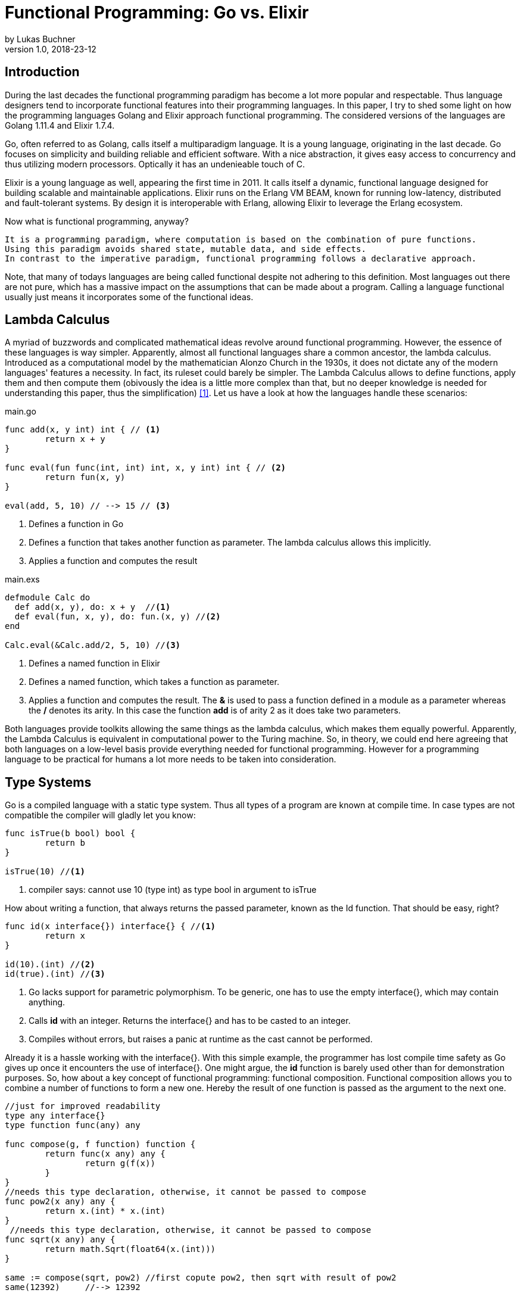 = Functional Programming: Go vs. Elixir
by Lukas Buchner
v1.0, 2018-23-12
:source-highlighter: rouge
:highlightjsdir: highlight
:stem:

== Introduction
During the last decades the functional programming paradigm has become a lot more popular and respectable. 
Thus language designers tend to incorporate functional features into their programming languages. 
In this paper, I try to shed some light on how the programming languages Golang and Elixir approach functional programming. 
The considered versions of the languages are Golang 1.11.4 and Elixir 1.7.4. +

Go, often referred to as Golang, calls itself a multiparadigm language. 
It is a young language, originating in the last decade. 
Go focuses on simplicity and building reliable and efficient software. 
With a nice abstraction, it gives easy access to concurrency and thus utilizing modern processors.
Optically it has an undenieable touch of C. 

Elixir is a young language as well, appearing the first time in 2011. 
It calls itself a dynamic, functional language designed for building scalable and maintainable applications. 
Elixir runs on the Erlang VM BEAM, known for running low-latency, distributed and fault-tolerant systems. 
By design it is interoperable with Erlang, allowing Elixir to leverage the Erlang ecosystem.

Now what is functional programming, anyway? 
----
It is a programming paradigm, where computation is based on the combination of pure functions. 
Using this paradigm avoids shared state, mutable data, and side effects. 
In contrast to the imperative paradigm, functional programming follows a declarative approach. 
----

Note, that many of todays languages are being called functional despite not adhering to this definition. 
Most languages out there are not pure, which has a massive impact on the assumptions that can be made about a program. 
Calling a language functional usually just means it incorporates some of the functional ideas.  

== Lambda Calculus
A myriad of buzzwords and complicated mathematical ideas revolve around functional programming. 
However, the essence of these languages is way simpler. 
Apparently, almost all functional languages share a common ancestor, the lambda calculus. 
Introduced as a computational model by the mathematician Alonzo Church in the 1930s, it does not dictate any of the modern languages' features a necessity. 
In fact, its ruleset could barely be simpler. 
The Lambda Calculus allows to define functions, apply them and then compute them (obivously the idea is a little more complex than that, but no deeper knowledge is needed for understanding this paper, thus the simplification) <<LC>>. Let us have a look at how the languages handle these scenarios:

.main.go
[source, go]
----

func add(x, y int) int { // <1>
	return x + y
}

func eval(fun func(int, int) int, x, y int) int { // <2>
	return fun(x, y)
}

eval(add, 5, 10) // --> 15 // <3>

----

<1> Defines a function in Go
<2> Defines a function that takes another function as parameter. The lambda calculus allows this implicitly.
<3> Applies a function and computes the result

.main.exs
[source, elixir]
----

defmodule Calc do
  def add(x, y), do: x + y  //<1>
  def eval(fun, x, y), do: fun.(x, y) //<2>
end

Calc.eval(&Calc.add/2, 5, 10) //<3>

----

<1> Defines a named function in Elixir
<2> Defines a named function, which takes a function as parameter. 
<3> Applies a function and computes the result. The *&* is used to pass a function defined in a module as a parameter whereas the */* denotes its arity. In this case the function *add* is of arity 2 as it does take two parameters.

Both languages provide toolkits allowing the same things as the lambda calculus, which makes them equally powerful. 
Apparently, the Lambda Calculus is equivalent in computational power to the Turing machine.  
So, in theory, we could end here agreeing that both languages on a low-level basis provide everything needed for functional programming. 
However for a programming language to be practical for humans a lot more needs to be taken into consideration.

== Type Systems

Go is a compiled language with a static type system. Thus all types of a program are known at compile time. In case types are not compatible the compiler will gladly let you know:

[source, go]
----

func isTrue(b bool) bool {
	return b
}

isTrue(10) //<1>
----

<1> compiler says: cannot use 10 (type int) as type bool in argument to isTrue

How about writing a function, that always returns the passed parameter, known as the Id function. That should be easy, right?

[source, go]
----
func id(x interface{}) interface{} { //<1>
	return x
}

id(10).(int) //<2>
id(true).(int) //<3>
----
<1> Go lacks support for parametric polymorphism. To be generic, one has to use the empty interface{}, which may contain anything.
<2> Calls *id* with an integer. Returns the interface{} and has to be casted to an integer. 
<3> Compiles without errors, but raises a panic at runtime as the cast cannot be performed. 

Already it is a hassle working with the interface{}. 
With this simple example, the programmer has lost compile time safety as Go gives up once it encounters the use of interface{}. 
One might argue, the *id* function is barely used other than for demonstration purposes. 
So, how about a key concept of functional programming: functional composition. 
Functional composition allows you to combine a number of functions to form a new one. 
Hereby the result of one function is passed as the argument to the next one.

[source, go]
----
//just for improved readability
type any interface{}
type function func(any) any

func compose(g, f function) function {
	return func(x any) any {
		return g(f(x))
	}
}
//needs this type declaration, otherwise, it cannot be passed to compose
func pow2(x any) any { 
	return x.(int) * x.(int)
}
 //needs this type declaration, otherwise, it cannot be passed to compose
func sqrt(x any) any {
	return math.Sqrt(float64(x.(int)))
}

same := compose(sqrt, pow2) //first copute pow2, then sqrt with result of pow2
same(12392)     //--> 12392
----

Here the problem becomes obvious. 
For being polymorph the compose function takes two functions that take *interface{}* as parameter. 
As a consequence, every function that strives to be composable has to adhere to the type signature with *interface{}*. 
This leads to the loss of compile-time safety a static type system provides. 
Furthermore, readability suffers as the empty interface{} by itself does not allow any reasoning about used types, which is fundamentally different to parametric polymorphism.
In fact, when writing Go this way the type system has become more of a burden than of actual use. +

Elixir uses different concepts than Go. 
It is a dynamically typed language, which means all types of a program are inferred by the runtime. 
Although it is dynamically typed, Elixir supports strict type checks for operators. 

.main.exs
[source, elixir]
----
hype = "Elixir is awesome"
awesomeness = 42
hype + awesomeness # This is an error
----

In this example two variables were defined, one of type string and other of type int. 
The *+* operator requires both sides to be of type int. 
This compiles with a warning, but will result in the following error at runtime: 

----
warning: this expression will fail with ArithmeticError
  main.exs:3

** (ArithmeticError) bad argument in arithmetic expression
    main.exs:3: (file)
    (elixir) lib/code.ex:767: Code.require_file/2
----

So far so good. Let's head to our Id function. 

[source, elixir]
----
id = fn a -> a end //<1>
id.("some") #--> "some" //<2>
----

<1> Defines an anonymous function in Elixir and binds it to a name. 
<2> Calls the the *id* function. The *.* is necessary, as Elixir differs between named and anonymous functions. 

Writing this function is a breeze in Elixir compared to Go. 
It supports all types and works without casting. 
Next define the compose function: 

[source, elixir]
----
compose = fn(g, f) -> 
            fn(arg) -> g.(f.(arg)) end 
          end
pow2 = fn(x) -> x * x end
sqrt = fn(x) -> :math.sqrt(x) end #uses the erlang math library

same = compose.(sqrt, pow2)
same.(10) #--> 10.0
----

This just looks like an improved version of the Go code. 
Without the types and braces, the Elixir code gives a less cluttered look to the eye. 
Another big bonus is the absence of casting, which again improves readability and allows for better function reuse. 
Last, the signature of the composed functions stays natural, whereas the Go version forced functions to be defined with *interface{}*. 
It is fair to say, that elixir allows the more elegant functional code due to more concise syntax and the absence of types. 
However, as a consequence, there is no compile-time safety and hence nothing preventing you from composing nonsense. 
Same holds true for Erlang and the underlying Beam VM. 
This design decision led to criticism and requests for a strict type system. 
Apparently, there was an attempt to integrate this request without breaking the Erlang ecosystem, which failed for several reasons.  
As a result, the request was solved in a different way.
Erlang now provides a tool called "Dialyzer", which performs static type analysis. 
Elixir uses the same tool to solve the exact same problem. 
A programmer can optionally provide type specifications for functions. 
Dialyzer will then analyze whether functions are called with wrong arguments in the code. 
With this technique, Elixir tries to combine the best of the dynamically and strictly typed worlds. 
You get the feel of a dynamically typed language plus most of the security a strict type system provides. 

== Immutability
Immutability is a well known principle in programming in general, but especially popular in functional programming languages. 
An object is called immutable if it guarantees there is no possibility to modify its values. 
Hence a reference to that object guarantees to always point to the same value. 
Immutability offers some welcome advantages, such as thread safety and improved reasoning about written code. 
Before we dive into Elixir and Go a few terms need to be defined.

A *reassignment* occurs if a variable's reference can be rebound to point to a different object. 
This is not a mutation, as the previously pointed to object is left unchanged. 
Few languages are driven by strict non-assignability, which prohibits the reassignment of variables. 
Instead, most languages allow references to change. 
More important is whether the immutability guarantees for an object are *deep* or *shallow*. 
For *deep* immutability all object's fields must be non-reassignable and transitively-referred to objects have to be immutable as well. 
In contrast, *shallow* immutability forbids the reassignment of an object's fields but allows for transitively referred to objects to be mutated. 
From a clients perspective the deep immutablity guarantees are preferable. <<IM>>

In Elixir all data guarantees deep immutability. 
In general, this means whenever a structure shall be modified, a new object with the modified values is the result. 
Note that Elixir internally handles this case differently depending on the type of updated object. 
For more details please head to the Elixir documentation. 
For the reassignment part: Elixir allows to bind a label to a value. 
The word label is used on purpose, as the standard term variable tends to confuse here. 
Attaching a label in Elixir actually means the left-hand side is interchangeable with the right-hand side of the expression. 
For mutable objects in other languages this is not true, thus the differentiation between variables and labels. 
Unlike Erlang those labels can be shadowed and even be rebinded, as shown below:   

[source, elixir]
----
a = "now"
x = a
a = "later" #rebinding a
# a is "later", x is "now"

shadow = fn b -> 
#Here the outer a gets shadowed by the inner a. Outer a is inaccessible
              a = "see you " 
              a <> b
          end 
shadow.(a) # --> "see you later"
# a is still "later"
----

Go by itself does barely make any guarantees at all. 
However, it provides language features that enable immutability to some extent. 
Some basic types of Go are immutable, such as numbers, booleans, and strings (and a bunch more).
The standard container types such as maps or arrays/slices are mutable. 
Let us have a look at the easiest language feature for immutability: const. 

[source, go]
----
const Pi = 3.14  //This can never change
----

Meant for defining constants, *const* is a keyword of the Go language. 
This can only be used in conjunction with the types of character, string, boolean, or numeric values. 
Obviously this restriction makes *const* a bad choice for guaranteeing immutability. 
Let us explore the next option: pointers. 
Go features pointers, which give the programmer control about the way values are passed to functions. 
With this at hand, it is possible to build functions which take parameters call-by-value.
Hereby the function receives an actual copy of the object. 
This effectively makes it impossible for the function to mutate the state of the object referenced from the outer scope. 
In contrast, using a pointer, and therefore call by reference, the function can mutate the state of the object having an effect in the outer scope. 
Using this technique allows to design immutable data types, as the following example illustrates: 

[source, go]
----
package rational 

//represents a rational number with numerator/denominator
//fields start with a lowercase letter, thus cannot be accessed from outside this package
type Rational struct {
	numerator   int  
	denominator int
}

func NewRational(numerator int, denominator int) Rational {
	//creates a new Rational number 
}

//Call by value, cannot mutate object
//returns a NEW Rational object
func (x Rational) Multiply(y Rational) Rational { 
	return NewRational(x.numerator*y.numerator, x.denominator*y.denominator) 
}  
----

The above pattern shows how to implement immutable data structures in Go. 
All of its methods are read-only and never mutating. 
This can be ensured by using call-by-value for function parameters.
In case of modification new objects get created. 
Unfortunately, this pattern cannot guarantee immutability entirely, as the struct fields may be used from within the same package. 
So, the package developer has to make sure not to mutate the object as Go does not allow any further restrictions. 
The last option Go offers is to create manual copies of the objects. 
Unfortunately, this obfuscates the code for the sake of immutability and adds runtime overhead. 
To sum up, Go was not designed with immutability as paramount and exactly feels that way. +
It does not help the developer to make any assumptions nor guarantees. 
Based on that, almost no library was written with immutability as a major concern. 
However, it follows, a libary's client can only be pessimistic and assume mutability. 
So even if your part of the program is strictly immutable, when calling into a library you lose that safety. 

== Purity

Purity is a concept that applies to functions. 
A function is called pure if the two rules apply: 
1. The function depends on its arguments only and is idempotent. This also excludes mutable references and things such as I/O streams. 
2. The function has no side effects, which means the evaluation does not involve any mutation. Note, this also applies to effects appearing to the outer world like I/O.  

If both rules apply, the function is a computational analog of a mathematical function. 
A few programming languages have been designed around the principle of purity, such as Haskell. 
In pure languages, the entire program fulfills the principles of purity. 
As I/O is inherently impure, a pure programming idiom, the I/O Monad, was found for pure functional programming. 
However, neither Go nor Elixir are designed to be pure languages. 
For Golang this can be determined easily when remembering the Immutability chapter. 
Go does not offer any Immutability guarantees and leaves this decision to the programmer. 
Apparently this already violates purity because rule #2 no longer holds true. 
It is impossible to be pure without guaranteeing immutability. 
Note that, theoretically, it is still possible to write a pure program, but it is barely provable for sufficient complex programs. 
Elixir is different, as it guarantees immutability.  
Nevertheless, it is impure, which can be observed easily when looking at how I/O is performed. 
Since it is implemented without the monad, performing I/O operations is impure.   
To sum up, of course, it is possible to write pure functions in both languages, but there is no guarantee other programmers do so as well. 
Furthermore both languages' compilers do not make use of the advantages purity can offer. 
As a consequence, pure functions are only profitable for the programmer they are easier reason about. 
Therefore I suggest writing pure functions wherever it is reasonable without obfuscating code, else sticking to the impure constructs the language was designed for. 

== Functional Programmer's Toolbox

Through the years a set standard set of features for functional programming has been established. 
Though a multiparadigm language,  Go chose not to support any of those. 
Elixir in contrast, has them all baked in. 
So let us see, what in my opinion is a Toolbox making life in functional programming much easier. 

Pattern matching allows to define a function to behave differently depending on matched pattern. 
This helps to make code very concise. 
Take this function implementation, returning the length of a linked list in Elixir:

[source, elixir]
----

defmodule Length do
  def of([]), do: 0 //<1>
  def of([_ | tail]), do: 1 + of(tail) //<2>
end
----
<1> Matches the empty list. Returns 0
<2> Matches a list with more than 0 elements, destructuring the list into a head and tail. The head is first item of the list, which is not bound to a label in the example. The tail contains the rest of the list, which passed as an argument to the recursive call. 

The use of pattern matching helped avoiding a bunch of if-else statements making the code easily understandable and readable without clutter. 
The example already makes use of an advanced feature of pattern matching in Elixir. 
Elixir allows matching against all of its internal types plus user-defined types. 
Additionally, it is possible to destructure the data, as in the example when we split the list in its head and tail. 
Pattern matching is not only available in function signatures but also in other expressions. 
For instances inside the case statement:
[source, elixir]
----
case {1, 2, 3} do
  {4, 5, 6} ->
     "This clause won't match"
  {1, x, 3} ->
    "This clause will match and bind x to 2 in this clause"
  _ ->
    "This clause would match any value"
end
----

In addition to pattern matching Elixir features Guards, which are a way to add more complex constraints on patterns. 
Guards help to express an extended range of cases, where pattern matching on its own is not sufficient. 
Guards start with the *when* keyword and are followed by a boolean expression. 

[source, elixir]
----
def empty_map?(map) when map_size(map) == 0, do: true
def empty_map?(map) when is_map(map), do: false
----

Looking at the function empty_map? one might ask why guards are necessary since one can pattern match on maps, right? 
In fact, matching on maps is possible, but it is not possible to match an empty map. 
Hence guards are necessary here. 
Furthermore the guard *is_map(map)* demonstrates the fact, that a guard can restrict the matched types. 

The last feature I want to highlight is the pipe operator. 
The pipe is positioned in between two expressions, whereas it takes the result of the left expression and passes it to the right. 
This allows to write more readable code, especially for people reading from left to right. 

[source, elixir]
----
String.split(String.upcase("No pipe sucks")) #-->["NO", "PIPE", "SUCKS"]

"Pipe rocks" |> String.upcase() |> String.split()  #-->["PIPE", "ROCKS"]
----

The pipe operator highlights the flow of information, which is from left to right. 
In contrast, the standard approach flows from the innermost function to the outermost. 

To summarize, Elixir provides neat features helping the functional programmer to be more efficient and write better code. 
Note that Elixir did not invent any of those features and therefore they can be found in some other languages as well. 
Nonetheless they are useful.   

== Standard Library & Collections

When considering a language for development the standard library and the language's ecosystem is a key aspect. 
In this chapter, we will inspect from a functional perspective how many utilities the standard library of both languages provides. 
Starting with Go, it has to be said, that the standard library is far from being as complete as Java's. 
It is kept very minimalistic offering barely more than a solid foundation to build upon. 
Due to the lack of parametric polymorphism, the standard library does not provide a broad range of container types. 
As a consequence Go does not provide the utilities for collection types a functional programmer is used to. 
The standard way of handling the absence is to write the needed helper functions yourself. 
Unfortunately, this has to be done for every type the operations should be applied on (assuming we want to avoid interface{} and casting for reasons discussed in chapter Type Systems).
This is pretty repetitive, leading to much boilerplate and code blocks where only types differ. 
As a consequence this kind of programming style, though very functional, is far from optimal in Go. 
Rob Pike, one of the language designers said about a map/reduce/filter package he wrote: 

----
I wanted to see how hard it was to implement this sort of thing in Go, with as nice an API as I could manage. It wasn't hard.
Having written it a couple of years ago, I haven't had occasion to use it once. Instead, I just use "for" loops.

You shouldn't use it either.
----

Elixir is different in this aspect. 
A sufficient amount of generic Data types is baked into the language. 
Designed with functional programming in mind, the Enum module provides a programmer with higher order functions working on enumerable collection types.
The following demonstrates basic usage of the Enum module: 

[source, elixir]
----
range = [1, 2, 3, 4]
range |> Enum.map(fn x -> x * 2 end) #--> [2, 4, 6, 8]
      |> Enum.reduce(fn x, acc -> x + acc end) #--> 20
----

To summarize, Elixir fulfills the expectations a functional programmer has, with a standard library offering alot by default. 
Go was not build to hold up with those expectations, and does not provide more than a bare minimum. 
For a functional programmer the most standard tools are missing, which makes Go an unattractive language from this perspective. 

== Performance

Obviously different implementations of programming languages behave differently regarding performance. 
The same often holds true when implementing a feature in different paradigms within one language. 
Functional programming usually avoids mutation of state and thus encourages the use of recursion. 
However, this can result in a serious performance difference compared to imperative programming, depending on how the compiler/runtime optimizes the code. 
Thus this chapter will not compare Elixir and Go with each other but rather how the use of recursion vs imperative features affects a program's runtime. 

Elixir does not allow to mutate state and as such can not support any iterative control flow structures such as the *for* loop. 
Thus a programmer has to rely on recursion to get the job done. 
This means, a function is called recursively until a condition is reached, that stops the continuation.
A classic example is a function, that computes the nth-Fibonacci number. 
Where a Fibonacci Number is defined as:  

stem:[f_n = f_(n-1) + f_(n-2) forall n>2]

with the starting values:
stem:[f_0 = 0], 
stem:[f_1 = 1]

With the use of pattern matching a corresponding function in Elixir could look like the following:

[source, elixir]
----
def fibonacci(n) when n < 0, do: raise "Bad Boy! Fibonacci is defined only for n >= 0"
def fibonacci(0), do: 0
def fibonacci(1), do: 1
def fibonacci(n), do: fibonacci(n-1) + fibonacci(n-2)
----

The given implementation uses recursion for computing the Fibonacci number, whereas computing one Fibonacci number will always yield two function calls.
Since a Fibonacci number depends on its two predecessors, a cascade of function calls is necessary for computing a fibonacci number with a bigger n. 
Running this function naively without any optimizations applied is surely not optimal. 
Each function call results in a new stack frame, which is a lot of overhead for actually just passing around the called function's return value. 
A commonly applied optimization for functional languages is the so-called tail call optimization. 
This optimization can be applied when the last executed statement of a function is a function call. 
A recursive function that ends in a call to itself is called tail recursive. 
When the optimization is applied, the creation of new stack frames is avoided and the computation runs with constant stack space. 
Ultimately this results in a huge performance benefit. 
Elixir does provide this type of optimization, so let us use it. 
When looking at our naive Fibonacci implementation, the last executed statement is actually an addition. 
So we need to change the algorithm for computing the Fibonacci number.  

[source, elixir]
----
def fibonacci(n) when n < 0, do: raise "Bad Boy! Fibonacci is defined only for n >= 0"
#allows for a simple interface with arity 1, but dispatches the tailrecursion to a private implementation
def fibonacci(n), do: pfib(n, 1, 0)  
#defp defines a private (not visible for the outside world) function
defp pfib(0, _, result), do: result  
defp pfib(n, next, result), do: pfib(n-1, next+result, next) #Hooray! This is tail recursive!
----

When measuring execution times a huge difference between the two versions can be observed. 
I will just measure very roughly, as my goal is not to show absolute numbers, but the relative difference. 
The used method does not respect the times our program spent in kernel or user mode. 
But I suppose, when executing it a number of times it still has its relevance (in the end, you might just want to test it yourself!). 
I used the following: 

[source, elixir]
----
def timeFib(n) do
    start = :os.system_time(:seconds)
    fibonacciNumber = fibonacci(n)
    finish = :os.system_time(:seconds)
    timeTaken = finish - start
    IO.puts "#{n}-th Fibonacci number is: #{fibonacciNumber}. Computation finished in #{timeTaken} seconds!"
  end
----

The version with the naive implementation resulted in: 
----
45-th Fibonacci number is: 1134903170. Computation finished in 20 seconds!
----

The optimized version:
----
45-th Fibonacci number is: 1134903170. Computation finished in 0 seconds!
#No this is not a mistake - it was just that much faster!
----

As we can see, the difference is enormous. 
To sum up, even though elixir as a functional language relies on recursion only, it can be incredibly fast and efficient, when used correctly. 

Let us now have a look at how Golang handles things. 
Go, unlike Elixir, supports both iterative structures and recursion. 
Though, as of now, Golang does not support tail call optimization. 
Simply put, for computationally intensive tasks recursion should be avoided. 
Thus an efficient function must be iterative in Go. 
The performance difference between the recursive and iterative approach is comparable to the optimized and unoptimized versions used with Elixir. 
Based on this observation it can be concluded, that it is not reasonable to use the purely recursive approach, often seen in functional programming, in Go. 

== Conclusion

As highlighted in the different chapters of this paper, functional programming for humans involves much more than functions only. 
Go calls itself a multiparadigm language, which is undoubtedly true. 
However, among all examined aspects, Go was never doing well. 
In my humble opinion, the type system at this point in time is at best unsuitable for functional programming. 
In addition to the missing functional standard library components, the performance penalty when using recursion and missing language constructs lead to my conclusion, that Go is not a functional language and should not be used as such. 
This does not mean including some functional principles cannot lead to improvements, so I suggest still considering them. 
Since this paper can not cover everything, you might want to dig a little into reflection in Go. 
Some people used it to implement some functional features, which are more useable than those examined in this paper. 
Obviously using reflection has its own downsides, but decide for yourself. 
In contrast to Go, Elixir was doing pretty well in all categories. 
One of the negatives for me personally is the dynamic type system, as I prefer programming in statically typed languages. 
Aside from that Elixir gives the impression to provide a solid foundation for functional programming. 
Similarly to Go, this paper is far from covering all aspects for Elixir. 
It provides a few more helpful features you might want to discover. 
In the end, functional programming itself is a much broader topic and depending on how it is used, way more complicated. 
Feel free to dive into the realms of crazy abstractions and scary maths to find what else there is to see. 

[bibliography]
== Sources & Further Readings

- [[[LC, 1]]] Raúl Rojas, A Tutorial Introduction to the Lambda Calculus: + 
https://www.inf.fu-berlin.de/lehre/WS03/alpi/lambda.pdf
- [[[IM, 2]]] Alex Potanin, Johan ̈Ostlund, Yoav Zibin, and Michael D. Ernst, Immutability: + 
https://homes.cs.washington.edu/~mernst/pubs/immutability-aliasing-2013-lncs7850.pdf

Some helpful resources, that helped me getting started with Elixir: +
For getting started: https://elixir-lang.org/getting-started/introduction.html  +
Dense information: https://elixirschool.com/en/ +
Talk about Elixir's Type System: https://www.youtube.com/watch?v=JT0ECYZ9FaQ&t=1168s +

Some resources to get you started with Go: +
For getting started: https://tour.golang.org/welcome/1 +
Different perspective on Go and Functional Programming: https://www.youtube.com/watch?v=c8Fwb4KbVJM

Functional Programming in General: +
History of Functional Programming: http://www.cse.psu.edu/~gxt29//historyOfFP/historyOfFP.html +
Category Theory for Programmers (scary maths!): https://www.youtube.com/watch?v=I8LbkfSSR58&list=PLbgaMIhjbmEnaH_LTkxLI7FMa2HsnawM_&index=1 +
Haskell, for looking at a pure functional language: https://www.haskell.org/
